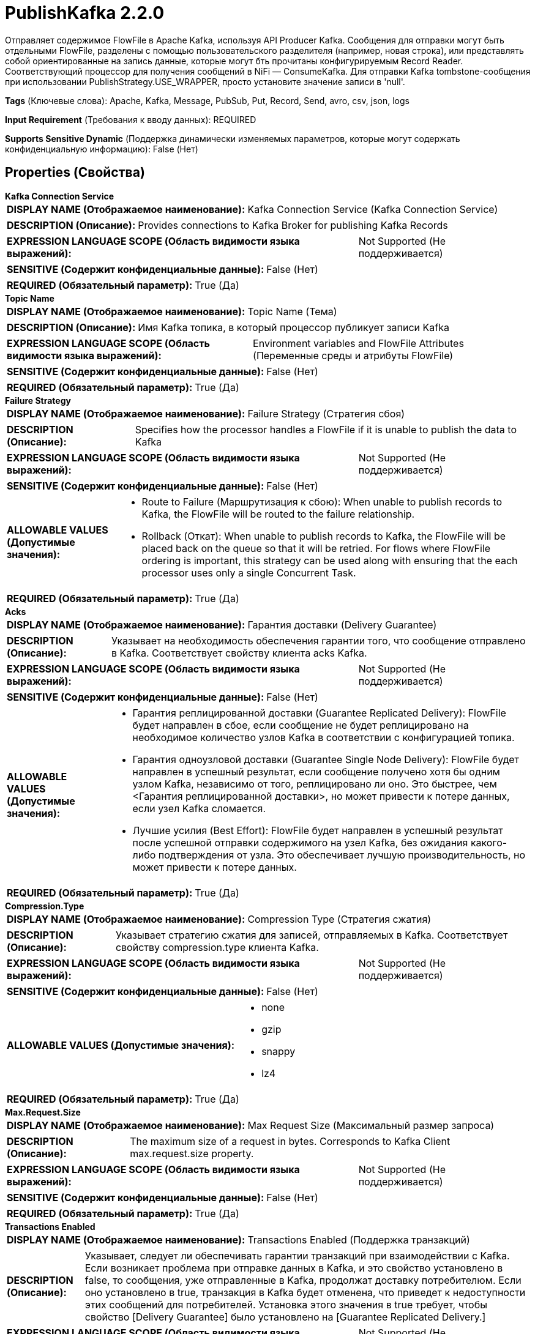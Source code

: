 = PublishKafka 2.2.0

Отправляет содержимое FlowFile в Apache Kafka, используя API Producer Kafka. Сообщения для отправки могут быть отдельными FlowFile, разделены с помощью пользовательского разделителя (например, новая строка), или представлять собой ориентированные на запись данные, которые могут бть прочитаны конфигурируемым Record Reader. Соответствующий процессор для получения сообщений в NiFi — ConsumeKafka. Для отправки Kafka tombstone-сообщения при использовании PublishStrategy.USE_WRAPPER, просто установите значение записи в 'null'.

[horizontal]
*Tags* (Ключевые слова):
Apache, Kafka, Message, PubSub, Put, Record, Send, avro, csv, json, logs
[horizontal]
*Input Requirement* (Требования к вводу данных):
REQUIRED
[horizontal]
*Supports Sensitive Dynamic* (Поддержка динамически изменяемых параметров, которые могут содержать конфиденциальную информацию):
 False (Нет) 



== Properties (Свойства)


.*Kafka Connection Service*
************************************************
[horizontal]
*DISPLAY NAME (Отображаемое наименование):*:: Kafka Connection Service (Kafka Connection Service)

[horizontal]
*DESCRIPTION (Описание):*:: Provides connections to Kafka Broker for publishing Kafka Records


[horizontal]
*EXPRESSION LANGUAGE SCOPE (Область видимости языка выражений):*:: Not Supported (Не поддерживается)
[horizontal]
*SENSITIVE (Содержит конфиденциальные данные):*::  False (Нет) 

[horizontal]
*REQUIRED (Обязательный параметр):*::  True (Да) 
************************************************
.*Topic Name*
************************************************
[horizontal]
*DISPLAY NAME (Отображаемое наименование):*:: Topic Name (Тема)

[horizontal]
*DESCRIPTION (Описание):*:: Имя Kafka топика, в который процессор публикует записи Kafka


[horizontal]
*EXPRESSION LANGUAGE SCOPE (Область видимости языка выражений):*:: Environment variables and FlowFile Attributes (Переменные среды и атрибуты FlowFile)
[horizontal]
*SENSITIVE (Содержит конфиденциальные данные):*::  False (Нет) 

[horizontal]
*REQUIRED (Обязательный параметр):*::  True (Да) 
************************************************
.*Failure Strategy*
************************************************
[horizontal]
*DISPLAY NAME (Отображаемое наименование):*:: Failure Strategy (Стратегия сбоя)

[horizontal]
*DESCRIPTION (Описание):*:: Specifies how the processor handles a FlowFile if it is unable to publish the data to Kafka


[horizontal]
*EXPRESSION LANGUAGE SCOPE (Область видимости языка выражений):*:: Not Supported (Не поддерживается)
[horizontal]
*SENSITIVE (Содержит конфиденциальные данные):*::  False (Нет) 

[horizontal]
*ALLOWABLE VALUES (Допустимые значения):*::

* Route to Failure (Маршрутизация к сбою): When unable to publish records to Kafka, the FlowFile will be routed to the failure relationship. 

* Rollback (Откат): When unable to publish records to Kafka, the FlowFile will be placed back on the queue so that it will be retried. For flows where FlowFile ordering is important, this strategy can be used along with ensuring that the each processor uses only a single Concurrent Task. 


[horizontal]
*REQUIRED (Обязательный параметр):*::  True (Да) 
************************************************
.*Acks*
************************************************
[horizontal]
*DISPLAY NAME (Отображаемое наименование):*:: Гарантия доставки (Delivery Guarantee)

[horizontal]
*DESCRIPTION (Описание):*:: Указывает на необходимость обеспечения гарантии того, что сообщение отправлено в Kafka. Соответствует свойству клиента acks Kafka.


[horizontal]
*EXPRESSION LANGUAGE SCOPE (Область видимости языка выражений):*:: Not Supported (Не поддерживается)
[horizontal]
*SENSITIVE (Содержит конфиденциальные данные):*::  False (Нет) 

[horizontal]
*ALLOWABLE VALUES (Допустимые значения):*::

* Гарантия реплицированной доставки (Guarantee Replicated Delivery): FlowFile будет направлен в сбое, если сообщение не будет реплицировано на необходимое количество узлов Kafka в соответствии с конфигурацией топика. 

* Гарантия одноузловой доставки (Guarantee Single Node Delivery): FlowFile будет направлен в успешный результат, если сообщение получено хотя бы одним узлом Kafka, независимо от того, реплицировано ли оно. Это быстрее, чем <Гарантия реплицированной доставки>, но может привести к потере данных, если узел Kafka сломается. 

* Лучшие усилия (Best Effort): FlowFile будет направлен в успешный результат после успешной отправки содержимого на узел Kafka, без ожидания какого-либо подтверждения от узла. Это обеспечивает лучшую производительность, но может привести к потере данных. 


[horizontal]
*REQUIRED (Обязательный параметр):*::  True (Да) 
************************************************
.*Compression.Type*
************************************************
[horizontal]
*DISPLAY NAME (Отображаемое наименование):*:: Compression Type (Стратегия сжатия)

[horizontal]
*DESCRIPTION (Описание):*:: Указывает стратегию сжатия для записей, отправляемых в Kafka. Соответствует свойству compression.type клиента Kafka.


[horizontal]
*EXPRESSION LANGUAGE SCOPE (Область видимости языка выражений):*:: Not Supported (Не поддерживается)
[horizontal]
*SENSITIVE (Содержит конфиденциальные данные):*::  False (Нет) 

[horizontal]
*ALLOWABLE VALUES (Допустимые значения):*::

* none

* gzip

* snappy

* lz4


[horizontal]
*REQUIRED (Обязательный параметр):*::  True (Да) 
************************************************
.*Max.Request.Size*
************************************************
[horizontal]
*DISPLAY NAME (Отображаемое наименование):*:: Max Request Size (Максимальный размер запроса)

[horizontal]
*DESCRIPTION (Описание):*:: The maximum size of a request in bytes. Corresponds to Kafka Client max.request.size property.


[horizontal]
*EXPRESSION LANGUAGE SCOPE (Область видимости языка выражений):*:: Not Supported (Не поддерживается)
[horizontal]
*SENSITIVE (Содержит конфиденциальные данные):*::  False (Нет) 

[horizontal]
*REQUIRED (Обязательный параметр):*::  True (Да) 
************************************************
.*Transactions Enabled*
************************************************
[horizontal]
*DISPLAY NAME (Отображаемое наименование):*:: Transactions Enabled (Поддержка транзакций)

[horizontal]
*DESCRIPTION (Описание):*:: Указывает, следует ли обеспечивать гарантии транзакций при взаимодействии с Kafka. Если возникает проблема при отправке данных в Kafka, и это свойство установлено в false, то сообщения, уже отправленные в Kafka, продолжат доставку потребителюм. Если оно установлено в true, транзакция в Kafka будет отменена, что приведет к недоступности этих сообщений для потребителей. Установка этого значения в true требует, чтобы свойство [Delivery Guarantee] было установлено на [Guarantee Replicated Delivery.]


[horizontal]
*EXPRESSION LANGUAGE SCOPE (Область видимости языка выражений):*:: Not Supported (Не поддерживается)
[horizontal]
*SENSITIVE (Содержит конфиденциальные данные):*::  False (Нет) 

[horizontal]
*ALLOWABLE VALUES (Допустимые значения):*::

* true

* false


[horizontal]
*REQUIRED (Обязательный параметр):*::  True (Да) 
************************************************
.Transactional Id Prefix
************************************************
[horizontal]
*DISPLAY NAME (Отображаемое наименование):*:: Transactional ID Prefix (Префикс идентификатора транзакции)

[horizontal]
*DESCRIPTION (Описание):*:: Указывает конфигурационный параметр KafkaProducer transactional.id, который будет сгенерирован в виде UUID и будет иметь префикс, заданный в настройках.


[horizontal]
*EXPRESSION LANGUAGE SCOPE (Область видимости языка выражений):*:: Environment variables defined at JVM level and system properties (Переменные окружения, определенные на уровне JVM и системных свойств)
[horizontal]
*SENSITIVE (Содержит конфиденциальные данные):*::  False (Нет) 

[horizontal]
*REQUIRED (Обязательный параметр):*::  False (Нет) 
************************************************
.*Partitioner.Class*
************************************************
[horizontal]
*DISPLAY NAME (Отображаемое наименование):*:: Partitioner Class (Класс Partitioner)

[horizontal]
*DESCRIPTION (Описание):*:: Указывает, какой класс использовать для вычисления идентификатора раздела сообщения. Соответствует свойству Kafka Client partitioner.class.


[horizontal]
*EXPRESSION LANGUAGE SCOPE (Область видимости языка выражений):*:: Not Supported (Не поддерживается)
[horizontal]
*SENSITIVE (Содержит конфиденциальные данные):*::  False (Нет) 

[horizontal]
*ALLOWABLE VALUES (Допустимые значения):*::

* RoundRobinPartitioner (RoundRobinPartitioner): Сообщения будут назначаться разделам в циклической последовательности, отправляя первое сообщение в раздел 1, следующее в раздел 2 и так далее, заворачивая при необходимости. 

* DefaultPartitioner (По умолчанию Partitioner): Стратегия разделения по умолчанию выберет липкий раздел, который меняется, когда пакет заполнен (см. KIP-480 для более подробной информации о липком разделении). 

* Expression Language Partitioner (Разделить по выражению): Интерпретирует свойство <Partition> как выражение языка, которое будет оцениваться для каждого FlowFile. Это выражение будет оценено только один раз против FlowFile, поэтому все записи в данном FlowFile отправятся в один и тот же раздел. 


[horizontal]
*REQUIRED (Обязательный параметр):*::  True (Да) 
************************************************
.Partition
************************************************
[horizontal]
*DISPLAY NAME (Отображаемое наименование):*:: Partition (Раздел)

[horizontal]
*DESCRIPTION (Описание):*:: Указывает назначение Kafka Partition для записей.


[horizontal]
*EXPRESSION LANGUAGE SCOPE (Область видимости языка выражений):*:: Environment variables and FlowFile Attributes (Переменные среды и атрибуты FlowFile)
[horizontal]
*SENSITIVE (Содержит конфиденциальные данные):*::  False (Нет) 

[horizontal]
*REQUIRED (Обязательный параметр):*::  False (Нет) 
************************************************
.Message Demarcator
************************************************
[horizontal]
*DISPLAY NAME (Отображаемое наименование):*:: Message Demarcator (Маркер сообщения)

[horizontal]
*DESCRIPTION (Описание):*:: Указывает строку (интерпретируемую как UTF-8) для разделения нескольких сообщений в одном FlowFile. Если не указано, весь контент FlowFile будет использоваться как одно сообщение. Если указано, содержимое FlowFile будет разделено по этому разделителю, и каждая часть будет отправлена как отдельное Kafka-сообщение. Для ввода специальных символов, таких как 'новая строка', используйте CTRL+Enter или Shift+Enter в зависимости от вашей операционной системы.


[horizontal]
*EXPRESSION LANGUAGE SCOPE (Область видимости языка выражений):*:: Environment variables and FlowFile Attributes (Переменные среды и атрибуты FlowFile)
[horizontal]
*SENSITIVE (Содержит конфиденциальные данные):*::  False (Нет) 

[horizontal]
*REQUIRED (Обязательный параметр):*::  False (Нет) 
************************************************
.Record Reader
************************************************
[horizontal]
*DISPLAY NAME (Отображаемое наименование):*:: Record Reader (Записыватель записей)

[horizontal]
*DESCRIPTION (Описание):*:: The Record Reader to use for incoming FlowFiles


[horizontal]
*EXPRESSION LANGUAGE SCOPE (Область видимости языка выражений):*:: Not Supported (Не поддерживается)
[horizontal]
*SENSITIVE (Содержит конфиденциальные данные):*::  False (Нет) 

[horizontal]
*REQUIRED (Обязательный параметр):*::  False (Нет) 
************************************************
.Record Writer
************************************************
[horizontal]
*DISPLAY NAME (Отображаемое наименование):*:: Record Writer (Записыватель записей)

[horizontal]
*DESCRIPTION (Описание):*:: Используйте Record Writer для сериализации данных перед отправкой в Kafka


[horizontal]
*EXPRESSION LANGUAGE SCOPE (Область видимости языка выражений):*:: Not Supported (Не поддерживается)
[horizontal]
*SENSITIVE (Содержит конфиденциальные данные):*::  False (Нет) 

[horizontal]
*REQUIRED (Обязательный параметр):*::  False (Нет) 
************************************************
.*Publish Strategy*
************************************************
[horizontal]
*DISPLAY NAME (Отображаемое наименование):*:: Publish Strategy (Стратегия публикации)

[horizontal]
*DESCRIPTION (Описание):*:: Формат, используемый для публикации входящего записи FlowFile в Kafka.


[horizontal]
*EXPRESSION LANGUAGE SCOPE (Область видимости языка выражений):*:: Not Supported (Не поддерживается)
[horizontal]
*SENSITIVE (Содержит конфиденциальные данные):*::  False (Нет) 

[horizontal]
*ALLOWABLE VALUES (Допустимые значения):*::

* Use Content as Record Value (Использовать содержимое как значение записи): Записывать только содержимое FlowFile в значение Kafka записи. 

* Use Wrapper (Использовать обертку): Записать ключ, значение, заголовки и метаданные в Kafka Record value.  (См. использование процессора для получения дополнительной информации.) 


[horizontal]
*REQUIRED (Обязательный параметр):*::  True (Да) 
************************************************
.Message Key Field
************************************************
[horizontal]
*DISPLAY NAME (Отображаемое наименование):*:: Message Key Field (Сообщение Ключевое Поле)

[horizontal]
*DESCRIPTION (Описание):*:: The name of a field in the Input Records that should be used as the Key for the Kafka message.


[horizontal]
*EXPRESSION LANGUAGE SCOPE (Область видимости языка выражений):*:: Environment variables and FlowFile Attributes (Переменные среды и атрибуты FlowFile)
[horizontal]
*SENSITIVE (Содержит конфиденциальные данные):*::  False (Нет) 

[horizontal]
*REQUIRED (Обязательный параметр):*::  False (Нет) 
************************************************
.Flowfile Attribute Header Pattern
************************************************
[horizontal]
*DISPLAY NAME (Отображаемое наименование):*:: FlowFile Attribute Header Pattern (Шаблон заголовка атрибута FlowFile)

[horizontal]
*DESCRIPTION (Описание):*:: Регулярное выражение, которое сопоставляется со всеми именами атрибутов FlowFile. Любой атрибут, имя которого соответствует шаблону, будет добавлен в сообщения Kafka в качестве заголовка. Если не указано, никакие атрибуты FlowFile не будут добавляться как заголовки.


[horizontal]
*EXPRESSION LANGUAGE SCOPE (Область видимости языка выражений):*:: Not Supported (Не поддерживается)
[horizontal]
*SENSITIVE (Содержит конфиденциальные данные):*::  False (Нет) 

[horizontal]
*REQUIRED (Обязательный параметр):*::  False (Нет) 
************************************************
.*Header Encoding*
************************************************
[horizontal]
*DISPLAY NAME (Отображаемое наименование):*:: Header Encoding (Кодировка заголовка)

[horizontal]
*DESCRIPTION (Описание):*:: Для любого атрибута, добавленного в качестве заголовка Kafka Record, это свойство указывает кодировку символов для сериализации заголовков.


[horizontal]
*EXPRESSION LANGUAGE SCOPE (Область видимости языка выражений):*:: 
[horizontal]
*SENSITIVE (Содержит конфиденциальные данные):*::  False (Нет) 

[horizontal]
*REQUIRED (Обязательный параметр):*::  True (Да) 
************************************************
.Kafka Key
************************************************
[horizontal]
*DISPLAY NAME (Отображаемое наименование):*:: Kafka Key (Ключ)

[horizontal]
*DESCRIPTION (Описание):*:: Ключ, который следует использовать для сообщения. Если не указан, в качестве ключа сообщения будет использовано значение атрибута FlowFile 'kafka.key', если оно присутствует. Обратите внимание, что установка ключа Kafka и демаркирование одновременно может потенциально привести к множеству сообщений Kafka с одним и тем же ключом. Как правило, это не является проблемой, так как Kafka не принудительно контролирует или предполагает уникальность сообщений и ключей. Тем не менее, установка демаркатора и ключа Kafka одновременно представляет риск потери данных при компакции темы на Kafka. Во время компакции темы на Kafka сообщения будут устраняться на основе этого ключа.


[horizontal]
*EXPRESSION LANGUAGE SCOPE (Область видимости языка выражений):*:: Environment variables and FlowFile Attributes (Переменные среды и атрибуты FlowFile)
[horizontal]
*SENSITIVE (Содержит конфиденциальные данные):*::  False (Нет) 

[horizontal]
*REQUIRED (Обязательный параметр):*::  False (Нет) 
************************************************
.*Kafka Key Attribute Encoding*
************************************************
[horizontal]
*DISPLAY NAME (Отображаемое наименование):*:: Kafka Key Attribute Encoding (Кодирование атрибута ключа)

[horizontal]
*DESCRIPTION (Описание):*:: FlowFiles, которые испускаются, имеют атрибут с именем 'kafka.key'. Это свойство определяет, как значение атрибута должно быть закодировано.


[horizontal]
*EXPRESSION LANGUAGE SCOPE (Область видимости языка выражений):*:: Not Supported (Не поддерживается)
[horizontal]
*SENSITIVE (Содержит конфиденциальные данные):*::  False (Нет) 

[horizontal]
*ALLOWABLE VALUES (Допустимые значения):*::

* UTF-8 Encoded (Кодированный в UTF-8): Ключ интерпретируется как строка, закодированная в UTF-8. 

* Hex Encoded (Шестнадцатеричное кодирование): Ключ интерпретируется как произвольные двоичные данные и кодируется с использованием шестнадцатеричных символов с заглавными буквами. 

* Do Not Add Key as Attribute (Не добавлять ключ как атрибут): Ключ не будет добавлен в качестве атрибута. 


[horizontal]
*REQUIRED (Обязательный параметр):*::  True (Да) 
************************************************
.Record Key Writer
************************************************
[horizontal]
*DISPLAY NAME (Отображаемое наименование):*:: Record Key Writer (Записыватель ключа записи)

[horizontal]
*DESCRIPTION (Описание):*:: The Record Key Writer to use for outgoing FlowFiles


[horizontal]
*EXPRESSION LANGUAGE SCOPE (Область видимости языка выражений):*:: Not Supported (Не поддерживается)
[horizontal]
*SENSITIVE (Содержит конфиденциальные данные):*::  False (Нет) 

[horizontal]
*REQUIRED (Обязательный параметр):*::  False (Нет) 
************************************************
.*Record Metadata Strategy*
************************************************
[horizontal]
*DISPLAY NAME (Отображаемое наименование):*:: Record Metadata Strategy (Стратегия метаданных записи)

[horizontal]
*DESCRIPTION (Описание):*:: Указывает, должны ли метаданные записи (тема и раздел) поступать из поля метаданных записи или если они должны определяться на основе конфигурируемых свойств 'Topic Name' и 'Partition / Partitioner class'


[horizontal]
*EXPRESSION LANGUAGE SCOPE (Область видимости языка выражений):*:: Not Supported (Не поддерживается)
[horizontal]
*SENSITIVE (Содержит конфиденциальные данные):*::  False (Нет) 

[horizontal]
*ALLOWABLE VALUES (Допустимые значения):*::

* Metadata From Record (Метаданные из записи): Тема и раздел Kafka записи будут определены путем просмотра полей /metadata/topic и /metadata/partition записи соответственно. Если эти поля недопустимы или отсутствуют, будут рассмотрены свойства 'Topic Name' и 'Partition / Partitioner class' процессора. 

* Use Configured Values (Использовать настроенные значения): Тема записи Kafka будет определена с использованием свойства 'Topic Name' процессора. Раздел будет определен с использованием свойств 'Partition' и 'Partitioner class'. 


[horizontal]
*REQUIRED (Обязательный параметр):*::  True (Да) 
************************************************










=== Relationships (Связи)

[cols="1a,2a",options="header",]
|===
|Наименование |Описание

|`success`
|FlowFiles для которых все содержимое было отправлено в Kafka.

|`failure`
|Любой FlowFile, который не может быть отправлен в Kafka, будет направлен в это отношение

|===



=== Читаемые атрибуты

[cols="1a,2a",options="header",]
|===
|Наименование |Описание

|`kafka.tombstone`
|Если это атрибут установлен в 'true', если процессор не настроен с разделителем и если содержимое FlowFile равно null, то будет отправлено tombstone-сообщение с нулевыми байтами в Kafka.

|===



=== Writes Attributes (Записываемые атрибуты)

[cols="1a,2a",options="header",]
|===
|Наименование |Описание

|`msg.count`
|Количество сообщений, которые были отправлены в Kafka для этого FlowFile. Этот атрибут добавляется только к FlowFiles, направленным в success.

|===







=== Смотрите также


* xref:Processors/ConsumeKafka.adoc[ConsumeKafka]


